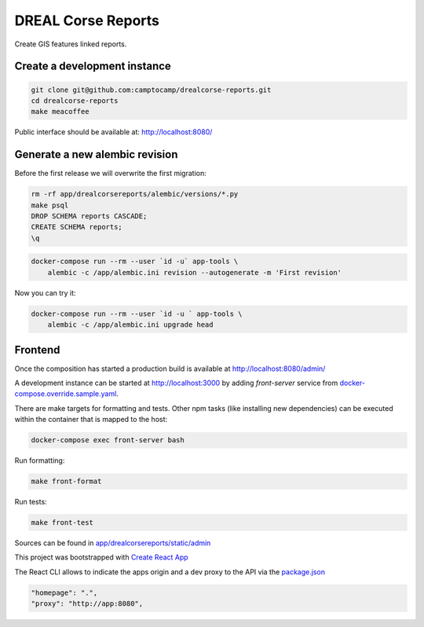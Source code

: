DREAL Corse Reports
===================

Create GIS features linked reports.

Create a development instance
-----------------------------

.. code-block:: bash

    git clone git@github.com:camptocamp/drealcorse-reports.git
    cd drealcorse-reports
    make meacoffee

Public interface should be available at:
http://localhost:8080/

Generate a new alembic revision
-------------------------------

Before the first release we will overwrite the first migration:

.. code-block:: bash

    rm -rf app/drealcorsereports/alembic/versions/*.py
    make psql
    DROP SCHEMA reports CASCADE;
    CREATE SCHEMA reports;
    \q

.. code-block:: bash

    docker-compose run --rm --user `id -u` app-tools \
        alembic -c /app/alembic.ini revision --autogenerate -m 'First revision'

Now you can try it:

.. code-block:: bash

    docker-compose run --rm --user `id -u ` app-tools \
        alembic -c /app/alembic.ini upgrade head

Frontend
-----------------------------

Once the composition has started a production build is available at http://localhost:8080/admin/

A development instance can be started at http://localhost:3000 by adding `front-server` service from `docker-compose.override.sample.yaml <docker-compose.override.sample.yaml>`_.

There are make targets for formatting and tests. Other npm tasks (like installing new dependencies) can be executed within the container that is mapped to the host:

.. code-block:: bash

    docker-compose exec front-server bash

Run formatting:

.. code-block:: bash

    make front-format

Run tests:

.. code-block:: bash

    make front-test

Sources can be found in `app/drealcorsereports/static/admin <app/drealcorsereports/static/admin>`_

This project was bootstrapped with `Create React App <https://github.com/facebook/create-react-app>`_

The React CLI allows to indicate the apps origin and a dev proxy to the API via the `package.json <app/drealcorsereports/static/admin/package.json>`_

.. code-block:: json

  "homepage": ".",
  "proxy": "http://app:8080",
